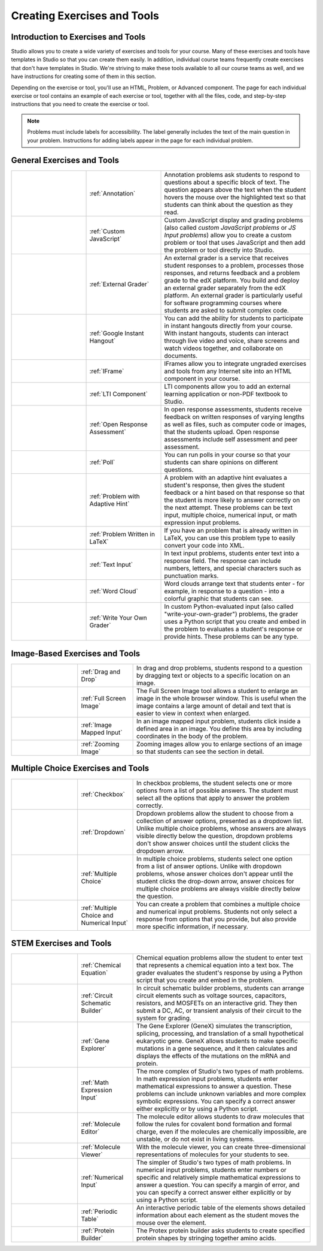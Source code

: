 .. _Create Exercises:

############################
Creating Exercises and Tools
############################

************************************
Introduction to  Exercises and Tools
************************************

Studio allows you to create a wide variety of exercises and tools for your course. Many of these exercises and tools have templates in Studio so that you can create them easily. In addition, individual course teams frequently create exercises that don't have templates in Studio. We're striving to make these tools available to all our course teams as well, and we have instructions for creating some of them in this section. 

Depending on the exercise or tool, you'll use an HTML, Problem, or Advanced component. The page for each individual exercise or tool contains an example of each exercise or tool, together with all the files, code, and step-by-step instructions that you need to create the exercise or tool. 

.. note:: Problems must include labels for accessibility. The label generally includes the text of the main question in your problem. Instructions for adding labels appear in the page for each individual problem.

****************************
General Exercises and Tools
****************************

.. list-table::
   :widths: 25 25 50

   * - .. image:: /Images/AnnotationExample.png
          :width: 100
          :alt: Example annotation problem
     - :ref:`Annotation`
     - Annotation problems ask students to respond to questions about a specific block of text. The question appears above the text when the student hovers the mouse over the highlighted text so that students can think about the question as they read.
   * - .. image:: /Images/JavaScriptInputExample.png
          :width: 100
          :alt: Example JavaScript problem
     - :ref:`Custom JavaScript`
     - Custom JavaScript display and grading problems (also called *custom JavaScript problems* or *JS Input problems*) allow you to create a custom problem or tool that uses JavaScript and then add the problem or tool directly into Studio.
   * - .. image:: /Images/external-grader-correct.png
          :width: 100
          :alt: Example external grader
     - :ref:`External Grader`
     - An external grader is a service that receives student responses to a problem, processes those responses, and returns feedback and a problem grade to the edX platform. You build and deploy an external grader separately from the edX platform. An external grader is particularly useful for software programming courses where students are asked to submit complex code.
   * - .. image:: /Images/GoogleHangout_WithPeople.png   
          :width: 100
          :alt: Google Hangout
     - :ref:`Google Instant Hangout`
     - You can add the ability for students to participate in instant hangouts directly from your course. With instant hangouts, students can interact through live video and voice, share screens and watch videos together, and collaborate on documents. 
   * - .. image:: /Images/IFrame_1.png
          :width: 100
          :alt: Example IFrame tool
     - :ref:`IFrame`
     - IFrames allow you to integrate ungraded exercises and tools from any Internet site into an HTML component in your course.
   * - .. image:: /Images/LTIExample.png
          :width: 100
          :alt: Example LTI component
     - :ref:`LTI Component`
     - LTI components allow you to add an external learning application or non-PDF textbook to Studio.
   * - .. image:: /Images/CITL_AssmtTypes.png
          :width: 100
          :alt: Example open response assessment
     - :ref:`Open Response Assessment`
     - In open response assessments, students receive feedback on written responses of varying lengths as well as files, such as computer code or images, that the students upload. Open response assessments include self assessment and peer assessment.
   * - .. image:: /Images/PollExample.png
          :width: 100
          :alt: Example poll
     - :ref:`Poll`
     - You can run polls in your course so that your students can share opinions on different questions.
   * - .. image:: /Images/ProblemWithAdaptiveHintExample.png
          :width: 100
          :alt: Example problem with adaptive hint
     - :ref:`Problem with Adaptive Hint`
     - A problem with an adaptive hint evaluates a student's response, then gives the student feedback or a hint based on that response so that the student is more likely to answer correctly on the next attempt. These problems can be text input, multiple choice, numerical input, or math expression input problems.
   * - .. image:: /Images/ProblemWrittenInLaTeX.png
          :width: 100
          :alt: Example problem written in LaTeX
     - :ref:`Problem Written in LaTeX`
     - If you have an problem that is already written in LaTeX, you can use this problem type to easily convert your code into XML.
   * - .. image:: /Images/TextInputExample.png
          :width: 100
          :alt: Example text input problem
     - :ref:`Text Input`
     - In text input problems, students enter text into a response field. The response can include numbers, letters, and special characters such as punctuation marks.
   * - .. image:: /Images/WordCloudExample.png
          :width: 100
          :alt: Example word cloud
     - :ref:`Word Cloud`
     - Word clouds arrange text that students enter - for example, in response to a question - into a colorful graphic that students can see.
   * - .. image:: /Images/CustomPythonExample.png  
          :width: 100
          :alt: Example write-your-own-grader problem
     - :ref:`Write Your Own Grader`
     - In custom Python-evaluated input (also called "write-your-own-grader") problems, the grader uses a Python script that you create and embed in the problem to evaluates a student's response or provide hints. These problems can be any type.

********************************
Image-Based Exercises and Tools
********************************

.. list-table::
   :widths: 30 25 80

   * - .. image:: /Images/DragAndDropProblem.png
          :width: 100
          :alt: Example drag and drop problem
     - :ref:`Drag and Drop`
     - In drag and drop problems, students respond to a question by dragging text or objects to a specific location on an image.
   * - .. image:: /Images/image-modal.png
          :width: 100
          :alt: Example full screen image tool
     - :ref:`Full Screen Image`
     - The Full Screen Image tool allows a student to enlarge an image in the whole browser window. This is useful when the image contains a large amount of detail and text that is easier to view in context when enlarged.
   * - .. image:: /Images/ImageMappedInputExample.png
          :width: 100
          :alt: Example image mapped input problem
     - :ref:`Image Mapped Input`
     - In an image mapped input problem, students click inside a defined area in an image. You define this area by including coordinates in the body of the problem.
   * - .. image:: /Images/Zooming_Image.png
          :width: 100
          :alt: Example zooming image tool
     - :ref:`Zooming Image`
     - Zooming images allow you to enlarge sections of an image so that students can see the section in detail.

************************************
Multiple Choice Exercises and Tools
************************************

.. list-table::
   :widths: 30 25 80

   * - .. image:: /Images/CheckboxExample.png
          :width: 100
          :alt: Example checkbox problem
     - :ref:`Checkbox`
     - In checkbox problems, the student selects one or more options from a list of possible answers. The student must select all the options that apply to answer the problem correctly.
   * - .. image:: /Images/DropdownExample.png
          :width: 100
          :alt: Example dropdown problem
     - :ref:`Dropdown`
     - Dropdown problems allow the student to choose from a collection of answer options, presented as a dropdown list. Unlike multiple choice problems, whose answers are always visible directly below the question, dropdown problems don't show answer choices until the student clicks the dropdown arrow.
   * - .. image:: /Images/MultipleChoiceExample.png
          :width: 100
          :alt: Example multiple choice problem
     - :ref:`Multiple Choice`
     - In multiple choice problems, students select one option from a list of answer options. Unlike with dropdown problems, whose answer choices don't appear until the student clicks the drop-down arrow, answer choices for multiple choice problems are always visible directly below the question.
   * - .. image:: /Images/MultipleChoice_NumericalInput.png
          :width: 100
          :alt: Example multiple choice and numerical input problem
     - :ref:`Multiple Choice and Numerical Input`
     - You can create a problem that combines a multiple choice and numerical input problems. Students not only select a response from options that you provide, but also provide more specific information, if necessary.

********************************
STEM Exercises and Tools
********************************

.. list-table::
   :widths: 30 25 80

   * - .. image:: /Images/ChemicalEquationExample.png
          :width: 100
          :alt: Example chemical equation problem
     - :ref:`Chemical Equation`
     - Chemical equation problems allow the student to enter text that represents a chemical equation into a text box. The grader evaluates the student's response by using a Python script that you create and embed in the problem.
   * - .. image:: /Images/CircuitSchematicExample_short.png
          :width: 100
          :alt: Example circuit schematic builder problem
     - :ref:`Circuit Schematic Builder`
     - In circuit schematic builder problems, students can arrange circuit elements such as voltage sources, capacitors, resistors, and MOSFETs on an interactive grid. They then submit a DC, AC, or transient analysis of their circuit to the system for grading.
   * - .. image:: /Images/GeneExplorer.png
          :width: 100
          :alt: Example gene explorer problem
     - :ref:`Gene Explorer`
     - The Gene Explorer (GeneX) simulates the transcription, splicing, processing, and translation of a small hypothetical eukaryotic gene. GeneX allows students to make specific mutations in a gene sequence, and it then calculates and displays the effects of the mutations on the mRNA and protein.
   * - .. image:: /Images/MathExpressionInputExample.png
          :width: 100
          :alt: Example math expression input problem
     - :ref:`Math Expression Input`
     - The more complex of Studio's two types of math problems. In math expression input problems, students enter mathematical expressions to answer a question. These problems can include unknown variables and more complex symbolic expressions. You can specify a correct answer either explicitly or by using a Python script. 
   * - .. image:: /Images/Molecule_Editor.png
          :width: 100
          :alt: Example molecule editor problem
     - :ref:`Molecule Editor`
     - The molecule editor allows students to draw molecules that follow the rules for covalent bond formation and formal charge, even if the molecules are chemically impossible, are unstable, or do not exist in living systems.
   * - .. image:: /Images/MoleculeViewer.png
          :width: 100
          :alt: Example molecule viewer
     - :ref:`Molecule Viewer`
     - With the molecule viewer, you can create three-dimensional representations of molecules for your students to see.
   * - .. image:: /Images/image292.png
          :width: 100
          :alt: Example numerical input problem
     - :ref:`Numerical Input`
     - The simpler of Studio's two types of math problems. In numerical input problems, students enter numbers or specific and relatively simple mathematical expressions to answer a question. You can specify a margin of error, and you can specify a correct answer either explicitly or by using a Python script.
   * - .. image:: /Images/Periodic_Table.png
          :width: 100
          :alt: Example periodic table problem
     - :ref:`Periodic Table`
     - An interactive periodic table of the elements shows detailed information about each element as the student moves the mouse over the element.
   * - .. image:: /Images/ProteinBuilder.png
          :width: 100
          :alt: Example protein builder problem
     - :ref:`Protein Builder`
     - The Protex protein builder asks students to create specified protein shapes by stringing together amino acids. 